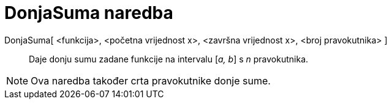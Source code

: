 = DonjaSuma naredba
:page-en: commands/LowerSum
ifdef::env-github[:imagesdir: /hr/modules/ROOT/assets/images]

DonjaSuma[ <funkcija>, <početna vrijednost x>, <završna vrijednost x>, <broj pravokutnika> ]::
  Daje donju sumu zadane funkcije na intervalu [_a, b_] s _n_ pravokutnika.

[NOTE]
====

Ova naredba također crta pravokutnike donje sume.

====
